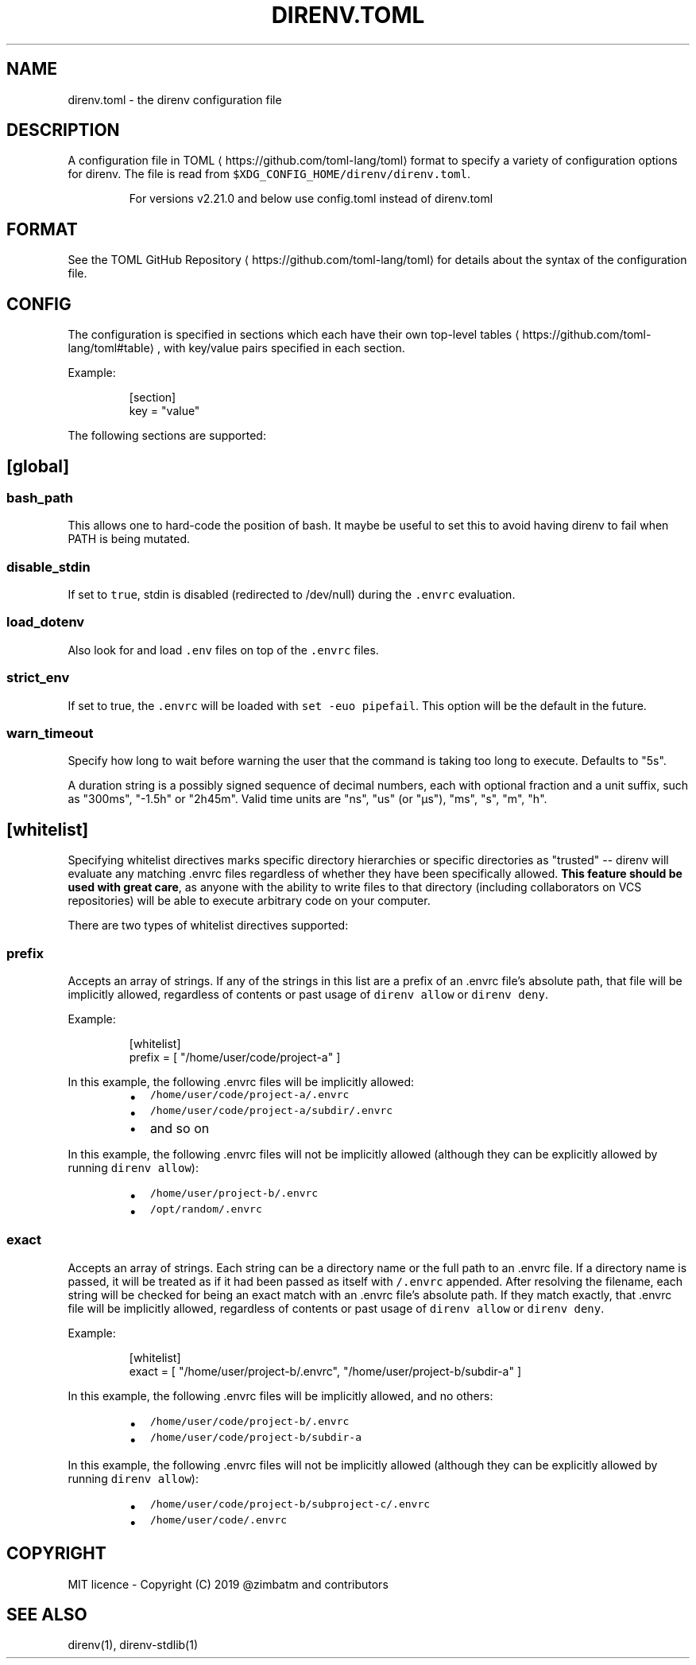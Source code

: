 .nh
.TH DIRENV.TOML 1 "2019" direnv "User Manuals"
.SH NAME
.PP
direnv.toml - the direnv configuration file

.SH DESCRIPTION
.PP
A configuration file in TOML
\[la]https://github.com/toml-lang/toml\[ra] format to specify a variety of configuration options for direnv. The file is read from \fB\fC$XDG_CONFIG_HOME/direnv/direnv.toml\fR\&.

.PP
.RS

.PP
For versions v2.21.0 and below use config.toml instead of direnv.toml

.RE

.SH FORMAT
.PP
See the TOML GitHub Repository
\[la]https://github.com/toml-lang/toml\[ra] for details about the syntax of the configuration file.

.SH CONFIG
.PP
The configuration is specified in sections which each have their own top-level tables
\[la]https://github.com/toml-lang/toml#table\[ra], with key/value pairs specified in each section.

.PP
Example:

.PP
.RS

.nf
[section]
key = "value"

.fi
.RE

.PP
The following sections are supported:

.SH [global]
.SS \fB\fCbash_path\fR
.PP
This allows one to hard-code the position of bash. It maybe be useful to set this to avoid having direnv to fail when PATH is being mutated.

.SS \fB\fCdisable_stdin\fR
.PP
If set to \fB\fCtrue\fR, stdin is disabled (redirected to /dev/null) during the \fB\fC\&.envrc\fR evaluation.

.SS \fB\fCload_dotenv\fR
.PP
Also look for and load \fB\fC\&.env\fR files on top of the \fB\fC\&.envrc\fR files.

.SS \fB\fCstrict_env\fR
.PP
If set to true, the \fB\fC\&.envrc\fR will be loaded with \fB\fCset -euo pipefail\fR\&. This
option will be the default in the future.

.SS \fB\fCwarn_timeout\fR
.PP
Specify how long to wait before warning the user that the command is taking
too long to execute. Defaults to "5s".

.PP
A duration string is a possibly signed sequence of decimal numbers, each with
optional fraction and a unit suffix, such as "300ms", "-1.5h" or "2h45m".
Valid time units are "ns", "us" (or "µs"), "ms", "s", "m", "h".

.SH [whitelist]
.PP
Specifying whitelist directives marks specific directory hierarchies or specific directories as "trusted" -- direnv will evaluate any matching .envrc files regardless of whether they have been specifically allowed. \fBThis feature should be used with great care\fP, as anyone with the ability to write files to that directory (including collaborators on VCS repositories) will be able to execute arbitrary code on your computer.

.PP
There are two types of whitelist directives supported:

.SS \fB\fCprefix\fR
.PP
Accepts an array of strings. If any of the strings in this list are a prefix of an .envrc file's absolute path, that file will be implicitly allowed, regardless of contents or past usage of \fB\fCdirenv allow\fR or \fB\fCdirenv deny\fR\&.

.PP
Example:

.PP
.RS

.nf
[whitelist]
prefix = [ "/home/user/code/project-a" ]

.fi
.RE

.PP
In this example, the following .envrc files will be implicitly allowed:

.RS
.IP \(bu 2
\fB\fC/home/user/code/project-a/.envrc\fR
.IP \(bu 2
\fB\fC/home/user/code/project-a/subdir/.envrc\fR
.IP \(bu 2
and so on

.RE

.PP
In this example, the following .envrc files will not be implicitly allowed (although they can be explicitly allowed by running \fB\fCdirenv allow\fR):

.RS
.IP \(bu 2
\fB\fC/home/user/project-b/.envrc\fR
.IP \(bu 2
\fB\fC/opt/random/.envrc\fR

.RE

.SS \fB\fCexact\fR
.PP
Accepts an array of strings. Each string can be a directory name or the full path to an .envrc file. If a directory name is passed, it will be treated as if it had been passed as itself with \fB\fC/.envrc\fR appended. After resolving the filename, each string will be checked for being an exact match with an .envrc file's absolute path. If they match exactly, that .envrc file will be implicitly allowed, regardless of contents or past usage of \fB\fCdirenv allow\fR or \fB\fCdirenv deny\fR\&.

.PP
Example:

.PP
.RS

.nf
[whitelist]
exact = [ "/home/user/project-b/.envrc", "/home/user/project-b/subdir-a" ]

.fi
.RE

.PP
In this example, the following .envrc files will be implicitly allowed, and no others:

.RS
.IP \(bu 2
\fB\fC/home/user/code/project-b/.envrc\fR
.IP \(bu 2
\fB\fC/home/user/code/project-b/subdir-a\fR

.RE

.PP
In this example, the following .envrc files will not be implicitly allowed (although they can be explicitly allowed by running \fB\fCdirenv allow\fR):

.RS
.IP \(bu 2
\fB\fC/home/user/code/project-b/subproject-c/.envrc\fR
.IP \(bu 2
\fB\fC/home/user/code/.envrc\fR

.RE

.SH COPYRIGHT
.PP
MIT licence - Copyright (C) 2019 @zimbatm and contributors

.SH SEE ALSO
.PP
direnv(1), direnv-stdlib(1)
